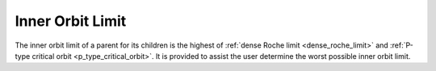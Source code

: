 Inner Orbit Limit
=================

.. _inner_orbit_limit:

The inner orbit limit of a parent for its children is the highest of
:ref:`dense Roche limit <dense_roche_limit>` and :ref:`P-type critical orbit <p_type_critical_orbit>`.
It is provided to assist the user determine the worst possible inner orbit limit.

